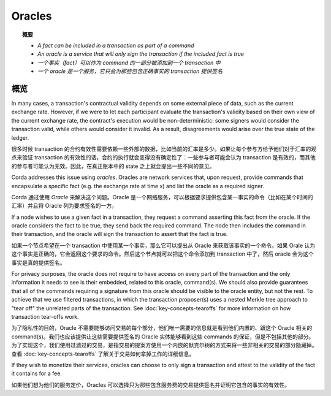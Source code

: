 Oracles
=======

.. topic:: 概要

   * *A fact can be included in a transaction as part of a command*
   * *An oracle is a service that will only sign the transaction if the included fact is true*

   * *一个事实（fact）可以作为 command 的一部分被添加到一个 transaction 中*
   * *一个 oracle 是一个服务，它只会为那些包含正确事实的 transaction 提供签名*

.. only:: htmlmode

    Video
    -----
    .. raw:: html
    
        <iframe src="https://player.vimeo.com/video/214157956" width="640" height="360" frameborder="0" webkitallowfullscreen mozallowfullscreen allowfullscreen></iframe>
        <p></p>


概览
--------
In many cases, a transaction's contractual validity depends on some external piece of data, such as the current
exchange rate. However, if we were to let each participant evaluate the transaction's validity based on their own
view of the current exchange rate, the contract's execution would be non-deterministic: some signers would consider the
transaction valid, while others would consider it invalid. As a result, disagreements would arise over the true state
of the ledger.

很多时候 transaction 的合约有效性需要依赖一些外部的数据，比如当前的汇率是多少。如果让每个参与方给予他们对于汇率的观点来验证 transaction 的有效性的话，合约的执行就会变得没有确定性了：一些参与者可能会认为 transaction 是有效的，而其他的参与者可能认为无效。因此，在真正账本中的 state 之上就会提出一些不同的意见。

Corda addresses this issue using *oracles*. Oracles are network services that, upon request, provide commands
that encapsulate a specific fact (e.g. the exchange rate at time x) and list the oracle as a required signer.

Corda 通过使用 *Oracle* 来解决这个问题。Oracle 是一个网络服务，可以根据要求提供包含某一事实的命令（比如在某个时间的汇率）并且将 Oracle 列为要求签名的一方。

If a node wishes to use a given fact in a transaction, they request a command asserting this fact from the oracle. If
the oracle considers the fact to be true, they send back the required command. The node then includes the command in
their transaction, and the oracle will sign the transaction to assert that the fact is true.

如果一个节点希望在一个 transaction 中使用某一个事实，那么它可以提出从 Oracle 来获取该事实的一个命令。如果 Orale 认为这个事实是正确的，它会返回这个要求的命令。然后这个节点就可以把这个命令添加到 transaction 中了，然后 oracle 会为这个事实是真的提供签名。

For privacy purposes, the oracle does not require to have access on every part of the transaction and the only
information it needs to see is their embedded, related to this oracle, command(s). We should also provide
guarantees that all of the commands requiring a signature from this oracle should be visible to
the oracle entity, but not the rest. To achieve that we use filtered transactions, in which the transaction proposer(s)
uses a nested Merkle tree approach to "tear off" the unrelated parts of the transaction. See :doc:`key-concepts-tearoffs`
for more information on how transaction tear-offs work.

为了隐私性的目的，Oracle 不需要能够访问交易的每个部分，他们唯一需要的信息就是看到他们内置的、跟这个 Oracle 相关的 command(s)。我们也应该提供让这些需要提供签名的 Oracle 实体能够看到这些 commands 的保证，但是不包括其他的部分。为了实现这个，我们使用过滤过的交易，是指交易的提案方使用一个内嵌的默克尔树的方式来将一些非相关的交易的部分隐藏掉。查看 :doc:`key-concepts-tearoffs` 了解关于交易如何拿掉工作的详细信息。

If they wish to monetize their services, oracles can choose to only sign a transaction and attest to the validity of
the fact it contains for a fee.

如果他们想为他们的服务定价，Oracles 可以选择只为那些包含服务费的交易提供签名并证明它包含的事实的有效性。